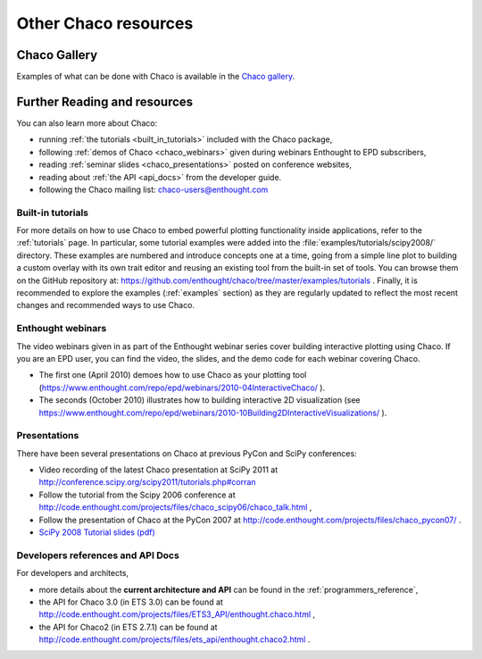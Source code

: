 .. _resources:

=====================
Other Chaco resources
=====================


Chaco Gallery
=============
Examples of what can be done with Chaco is available in
the `Chaco gallery <http://code.enthought.com/projects/chaco/gallery.php>`_.

.. _going_further:

Further Reading and resources
=============================

You can also learn more about Chaco:

* running :ref:`the tutorials <built_in_tutorials>` included with the Chaco package,

* following :ref:`demos of Chaco <chaco_webinars>` given during webinars Enthought to EPD subscribers,

* reading :ref:`seminar slides <chaco_presentations>` posted on conference websites,

* reading about :ref:`the API <api_docs>` from the developer guide.

* following the Chaco mailing list: chaco-users@enthought.com

.. _built_in_tutorials:

Built-in tutorials
------------------

For more details on how to use Chaco to embed powerful plotting
functionality inside applications, refer to the :ref:`tutorials` page.
In particular, some tutorial examples were added into the
:file:`examples/tutorials/scipy2008/` directory.  These examples are
numbered and introduce
concepts one at a time, going from a simple line plot to building a
custom overlay with its own trait editor and reusing an existing tool
from the built-in set of tools.  You can browse them on the GitHub repository
at:
https://github.com/enthought/chaco/tree/master/examples/tutorials .
Finally, it is recommended to explore the examples
(:ref:`examples` section) as they are regularly updated to reflect the most recent
changes and recommended ways to use Chaco.


.. _chaco_webinars:

Enthought webinars
------------------
The video webinars given in  as part of the Enthought webinar
series cover building interactive plotting using Chaco. If you are an
EPD user, you can find the video, the slides, and the demo code for
each webinar covering Chaco.

* The first one (April 2010) demoes how to use Chaco as your plotting
  tool (https://www.enthought.com/repo/epd/webinars/2010-04InteractiveChaco/ ).

* The seconds (October 2010) illustrates how to building interactive 2D visualization (see
  https://www.enthought.com/repo/epd/webinars/2010-10Building2DInteractiveVisualizations/ ).


.. _chaco_presentations:


Presentations
-------------

There have been several presentations on Chaco at previous PyCon and
SciPy conferences:

* Video recording of the latest Chaco presentation at SciPy 2011 at
  http://conference.scipy.org/scipy2011/tutorials.php#corran

* Follow the tutorial from the Scipy 2006 conference at
  http://code.enthought.com/projects/files/chaco_scipy06/chaco_talk.html ,

* Follow the presentation of Chaco at the PyCon 2007 at
  http://code.enthought.com/projects/files/chaco_pycon07/ .

* `SciPy 2008 Tutorial slides (pdf) <https://svn.enthought.com/svn/enthought/Chaco/trunk/docs/scipy08_tutorial.pdf>`_

.. _api_docs:

Developers references and API Docs
-----------------------------------

For developers and architects,

* more details about the **current architecture and API** can be found in
  the :ref:`programmers_reference`,

* the API for Chaco 3.0 (in ETS 3.0) can be found at
  http://code.enthought.com/projects/files/ETS3_API/enthought.chaco.html ,

* the API for Chaco2 (in ETS 2.7.1) can be found at
  http://code.enthought.com/projects/files/ets_api/enthought.chaco2.html .
